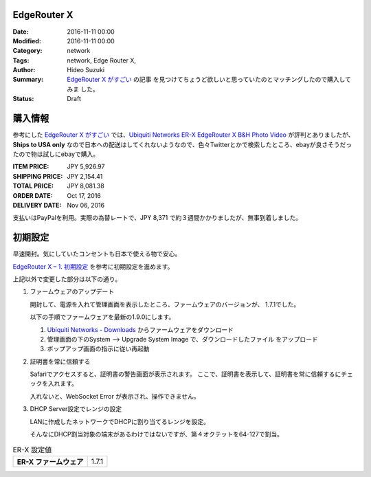 EdgeRouter X 
################################################################################

:Date: 2016-11-11 00:00
:Modified: 2016-11-11 00:00
:Category: network
:Tags: network, Edge Router X,
:Author: Hideo Suzuki
:Summary: `EdgeRouter X がすごい <http://yabe.jp/gadgets/edgerouter-x/>`_ の記事
          を見つけてちょうど欲しいと思っていたのとマッチングしたので購入してみま
          した。
:Status: Draft

購入情報
################################################################################


参考にした `EdgeRouter X がすごい <http://yabe.jp/gadgets/edgerouter-x/>`_ では、`Ubiquiti Networks ER-X EdgeRouter X B&H Photo Video <https://www.bhphotovideo.com/c/product/1139738-REG/ubiquiti_networks_er_x_edgerouter_x_5_port_single.html>`_ が評判とありましたが、**Ships to USA only** なので日本への配送はしてくれないようなので、色々Twitterとかで検索したところ、ebayが良さそうだったので物は試しにebayで購入。

:ITEM PRICE: JPY 5,926.97
:SHIPPING PRICE: JPY 2,154.41
:TOTAL PRICE: JPY 8,081.38
:ORDER DATE: Oct 17, 2016
:DELIVERY DATE: Nov 06, 2016

支払いはPayPalを利用。実際の為替レートで、JPY 8,371 で約３週間かかりましたが、無事到着しました。

初期設定
################################################################################

早速開封。気にしていたコンセントも日本で使える物で安心。

`EdgeRouter X – 1. 初期設定 <http://yabe.jp/gadgets/edgerouter-x-01-set-up/>`_
を参考に初期設定を進めます。

上記以外で変更した部分は以下の通り。

#. ファームウェアのアップデート

   開封して、電源を入れて管理画面を表示したところ、ファームウェアのバージョンが、
   1.7.1でした。

   以下の手順でファームウェアを最新の1.9.0にします。

   #. `Ubiquiti Networks - Downloads <https://www.ubnt.com/download/edgemax/edgerouter-x>`_ からファームウェアをダウンロード

   #. 管理画面の下のSystem --> Upgrade System Image で、ダウンロードしたファイル
      をアップロード

   #. ポップアップ画面の指示に従い再起動



#. 証明書を常に信頼する

   Safariでアクセスすると、証明書の警告画面が表示されます。
   ここで、証明書を表示して、証明書を常に信頼するにチェックを入れます。
   
   入れないと、WebSocket Error が表示され、操作できません。



#. DHCP Server設定でレンジの設定

   LANに作成したネットワークでDHCPに割り当てるレンジを設定。

   そんなにDHCP割当対象の端末があるわけではないですが、第４オクテットを64-127で割当。




.. list-table:: ER-X 設定値
   :stub-columns: 1

   * - ER-X ファームウェア
     - 1.7.1

